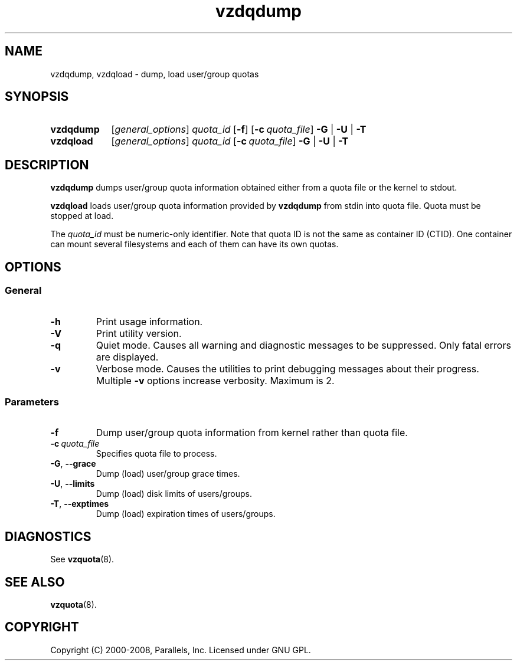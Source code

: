 .TH vzdqdump 8 "Mar 06, 2008" "Virtuozzo/OpenVZ" "Containers"

.SH NAME
vzdqdump, vzdqload \- dump, load user/group quotas
.SH SYNOPSIS
.SY vzdqdump
[\fIgeneral_options\fP] \fIquota_id\fP
.OP -f
.OP -c quota_file
\fB-G\fR | \fB-U\fR | \fB-T\fR
.SY vzdqload
[\fIgeneral_options\fP] \fIquota_id\fP
.OP -c quota_file
\fB-G\fR | \fB-U\fR | \fB-T\fR
.YS

.SH DESCRIPTION
\fBvzdqdump\fP dumps user/group quota information obtained either
from a quota file or the kernel to stdout.
.PP
\fBvzdqload\fP loads user/group quota information provided by
\fBvzdqdump\fP from stdin into quota file. Quota must be stopped at load.

The \fIquota_id\fP must be numeric-only identifier. Note that quota ID is
not the same as container ID (CTID). One container can mount several
filesystems and each of them can have its own quotas.

.SH OPTIONS
.SS General
.TP
.B -h
Print usage information.
.TP
.B -V
Print utility version.
.TP
.B -q
Quiet mode. Causes all warning and diagnostic messages to be suppressed.
Only fatal errors are displayed.
.TP
.B -v
Verbose mode. Causes the utilities to print debugging messages about their
progress. Multiple \fB-v\fP options increase verbosity. Maximum is 2.
.SS Parameters
.TP
.B -f
Dump user/group quota information from kernel rather than quota file.
.TP
.BI -c \ quota_file
Specifies quota file to process.
.TP
.BR -G ,\  --grace
Dump (load) user/group grace times.
.TP
.BR -U ,\  --limits
Dump (load) disk limits of users/groups.
.TP
.BR -T ,\  --exptimes
Dump (load) expiration times of users/groups.

.SH DIAGNOSTICS
See \fBvzquota\fP(8).

.SH SEE ALSO
.BR vzquota (8).

.SH COPYRIGHT
Copyright (C) 2000-2008, Parallels, Inc. Licensed under GNU GPL.
